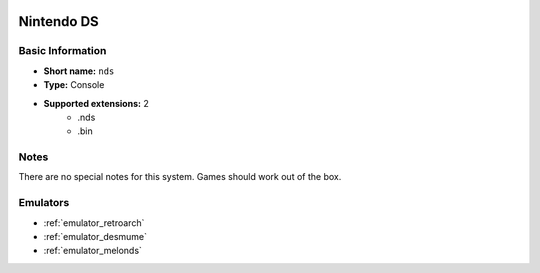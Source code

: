 .. image:: /global/assets/systems/nds-photo.png
	:width: 25%

.. image:: /global/assets/systems/nds-logo.png
	:width: 73%

.. _system_nds:

Nintendo DS
===========

Basic Information
~~~~~~~~~~~~~~~~~
- **Short name:** ``nds``
- **Type:** Console
- **Supported extensions:** 2
	- .nds
	- .bin

Notes
~~~~~

There are no special notes for this system. Games should work out of the box.

Emulators
~~~~~~~~~
- :ref:`emulator_retroarch`
- :ref:`emulator_desmume`
- :ref:`emulator_melonds`